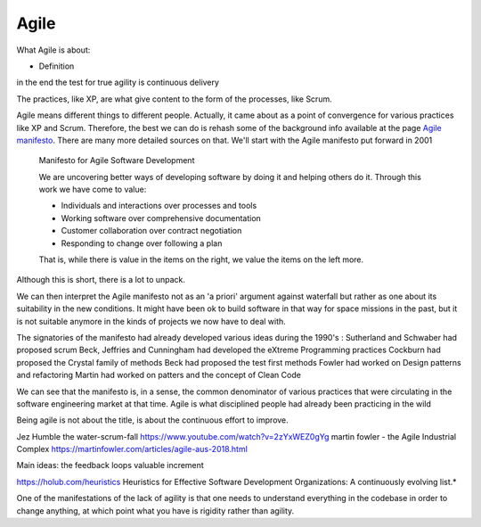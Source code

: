 =======
Agile
=======

What Agile is about:

- Definition

in the end the test for true agility is continuous delivery

The practices, like XP, are what give content to the form of the processes, like Scrum.

Agile means different things to different people. Actually, it came about as a point of convergence for various practices like XP and Scrum. Therefore, the best we can do is rehash some of the background info available at the  page `Agile manifesto <https://agilemanifesto.org/>`_. There are many more detailed sources on that. We'll start with the Agile manifesto put forward in 2001

  Manifesto for Agile Software Development

  We are uncovering better ways of developing software by doing it and helping others do it.
  Through this work we have come to value:

  - Individuals and interactions over processes and tools
  - Working software over comprehensive documentation
  - Customer collaboration over contract negotiation
  - Responding to change over following a plan

  That is, while there is value in the items on the right, we value the items on the left more.

Although this is short, there is a lot to unpack.



We can then interpret the Agile manifesto not as an 'a priori' argument against waterfall but rather as one about its suitability in the new conditions. It might have been ok to build software in that way for space missions in the past, but it is not suitable anymore in the kinds of projects we now have to deal with.


The signatories of the manifesto had already developed various ideas during the 1990's :
Sutherland and Schwaber had proposed scrum
Beck, Jeffries and Cunningham had developed the eXtreme Programming practices
Cockburn had proposed the Crystal family of methods
Beck had proposed the test first methods
Fowler had worked on Design patterns and refactoring
Martin had worked on patters and the concept of Clean Code

We can see that the manifesto is, in a sense, the common denominator of various practices that were circulating in the software engineering market at that time. Agile is what disciplined people had already been practicing in the wild 




Being agile is not about the title, is about the continuous effort to improve.



Jez Humble the water-scrum-fall https://www.youtube.com/watch?v=2zYxWEZ0gYg
martin fowler - the Agile Industrial Complex https://martinfowler.com/articles/agile-aus-2018.html


Main ideas: 
the feedback loops
valuable increment


https://holub.com/heuristics
Heuristics for Effective Software Development Organizations: A continuously evolving list.*

One of the manifestations of the lack of agility is that one needs to understand everything in the codebase in order to change anything, at which point what you have is rigidity rather than agility.